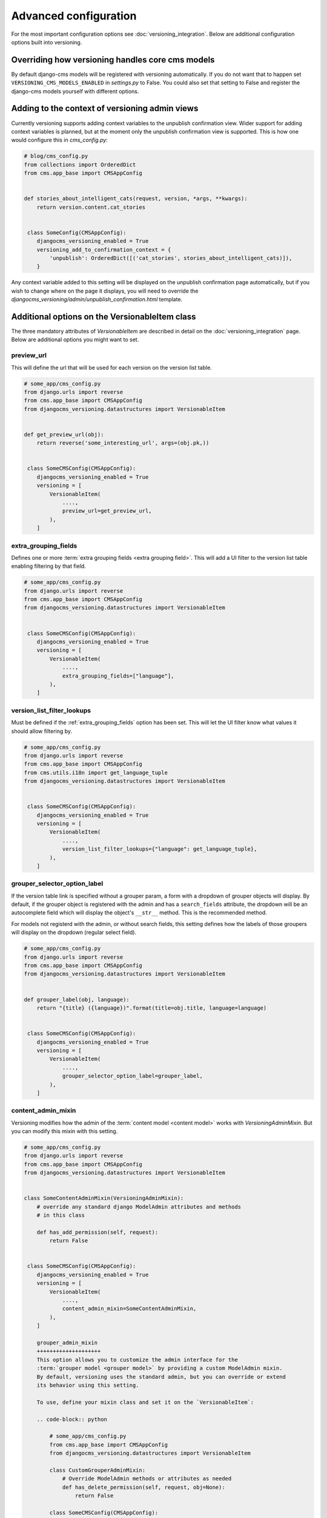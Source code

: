 Advanced configuration
======================

For the most important configuration options see :doc:`versioning_integration`. Below are additional configuration options built into versioning.


Overriding how versioning handles core cms models
-------------------------------------------------
By default django-cms models will be registered with versioning automatically. If you do not
want that to happen set ``VERSIONING_CMS_MODELS_ENABLED`` in `settings.py` to False.
You could also set that setting to False and register the django-cms models yourself
with different options.


Adding to the context of versioning admin views
------------------------------------------------

Currently versioning supports adding context variables to the unpublish confirmation view. Wider support for adding context variables is planned, but at the moment only the unpublish confirmation view is supported. This is how one would configure this in `cms_config.py`:

.. code-block:: python

    # blog/cms_config.py
    from collections import OrderedDict
    from cms.app_base import CMSAppConfig


    def stories_about_intelligent_cats(request, version, *args, **kwargs):
        return version.content.cat_stories


     class SomeConfig(CMSAppConfig):
        djangocms_versioning_enabled = True
        versioning_add_to_confirmation_context = {
            'unpublish': OrderedDict([('cat_stories', stories_about_intelligent_cats)]),
        }


Any context variable added to this setting will be displayed on the unpublish confirmation page automatically, but if you wish to change where on the page it displays, you will need to override the `djangocms_versioning/admin/unpublish_confirmation.html` template.


Additional options on the VersionableItem class
-------------------------------------------------
The three mandatory attributes of `VersionableItem` are described in detail on the :doc:`versioning_integration` page. Below are additional options you might want to set.


.. _preview_url:

preview_url
+++++++++++
This will define the url that will be used for each version on the version list table.

.. code-block:: python

    # some_app/cms_config.py
    from django.urls import reverse
    from cms.app_base import CMSAppConfig
    from djangocms_versioning.datastructures import VersionableItem


    def get_preview_url(obj):
        return reverse('some_interesting_url', args=(obj.pk,))


     class SomeCMSConfig(CMSAppConfig):
        djangocms_versioning_enabled = True
        versioning = [
            VersionableItem(
                ....,
                preview_url=get_preview_url,
            ),
        ]


.. _extra_grouping_fields:

extra_grouping_fields
++++++++++++++++++++++
Defines one or more :term:`extra grouping fields <extra grouping field>`. This will add a UI filter to the version list table enabling filtering by that field.

.. code-block:: python

    # some_app/cms_config.py
    from django.urls import reverse
    from cms.app_base import CMSAppConfig
    from djangocms_versioning.datastructures import VersionableItem


     class SomeCMSConfig(CMSAppConfig):
        djangocms_versioning_enabled = True
        versioning = [
            VersionableItem(
                ....,
                extra_grouping_fields=["language"],
            ),
        ]

.. _version_list_filter_lookups:

version_list_filter_lookups
++++++++++++++++++++++++++++
Must be defined if the :ref:`extra_grouping_fields` option has been set. This will let the UI filter know what values it should allow filtering by.

.. code-block:: python

    # some_app/cms_config.py
    from django.urls import reverse
    from cms.app_base import CMSAppConfig
    from cms.utils.i18n import get_language_tuple
    from djangocms_versioning.datastructures import VersionableItem


     class SomeCMSConfig(CMSAppConfig):
        djangocms_versioning_enabled = True
        versioning = [
            VersionableItem(
                ....,
                version_list_filter_lookups={"language": get_language_tuple},
            ),
        ]

grouper_selector_option_label
++++++++++++++++++++++++++++++

If the version table link is specified without a grouper param, a form with a dropdown of grouper objects will display. By default, if the grouper object is registered with the
admin and has a ``search_fields`` attribute, the dropdown will be an autocomplete
field which will display the object's ``__str__`` method. This is the recommended
method.

For models not registerd with the admin, or without search fields, this setting defines how the labels of those groupers will display on the dropdown (regular select field).


.. code-block:: python

    # some_app/cms_config.py
    from django.urls import reverse
    from cms.app_base import CMSAppConfig
    from djangocms_versioning.datastructures import VersionableItem


    def grouper_label(obj, language):
        return "{title} ({language})".format(title=obj.title, language=language)


     class SomeCMSConfig(CMSAppConfig):
        djangocms_versioning_enabled = True
        versioning = [
            VersionableItem(
                ....,
                grouper_selector_option_label=grouper_label,
            ),
        ]

content_admin_mixin
++++++++++++++++++++
Versioning modifies how the admin of the :term:`content model <content model>` works with `VersioningAdminMixin`. But you can modify this mixin with this setting.

.. code-block:: python

    # some_app/cms_config.py
    from django.urls import reverse
    from cms.app_base import CMSAppConfig
    from djangocms_versioning.datastructures import VersionableItem


    class SomeContentAdminMixin(VersioningAdminMixin):
        # override any standard django ModelAdmin attributes and methods
        # in this class

        def has_add_permission(self, request):
            return False


     class SomeCMSConfig(CMSAppConfig):
        djangocms_versioning_enabled = True
        versioning = [
            VersionableItem(
                ....,
                content_admin_mixin=SomeContentAdminMixin,
            ),
        ]

        grouper_admin_mixin
        ++++++++++++++++++++
        This option allows you to customize the admin interface for the
        :term:`grouper model <grouper model>` by providing a custom ModelAdmin mixin.
        By default, versioning uses the standard admin, but you can override or extend
        its behavior using this setting.

        To use, define your mixin class and set it on the `VersionableItem`:

        .. code-block:: python

            # some_app/cms_config.py
            from cms.app_base import CMSAppConfig
            from djangocms_versioning.datastructures import VersionableItem

            class CustomGrouperAdminMixin:
                # Override ModelAdmin methods or attributes as needed
                def has_delete_permission(self, request, obj=None):
                    return False

            class SomeCMSConfig(CMSAppConfig):
                djangocms_versioning_enabled = True
                versioning = [
                    VersionableItem(
                        ....,
                        grouper_admin_mixin=CustomGrouperAdminMixin,
                    ),
                ]

        This mixin will be applied to the admin for the grouper model registered by
        versioning, allowing you to customize permissions, list display, or any other
        admin behavior.

        Selecting the string ``"__default__"`` will use the
        :class:`djangocms_versioning.admin.DefaultGrouperVersioningAdminMixin`
        which combines the functionality of the
        :class:`djangocms_versioning.admin.StateIndicatorMixin` and the
        :class:`djangocms_versioning.admin.ExtendedGrouperVersionAdminMixin.

extended_admin_field_modifiers
++++++++++++++++++++++++++++++
These allow for the alteration of how a field is displayed, by providing a method,
when the admin menu containing it uses the ExtendedVersionAdminMixin.

This can be provided as a dictionary of {model: {field: method}}.

model - the model which is registered with an admin that inherits ExtendedVersionAdminMixin
field - field to be modified
method - the method used to modify the field

.. code-block:: python

    # some_app/cms_config.py
    from cms.app_base import CMSAppConfig

    from .models import SomeModel

    def transform_text_field(obj, field):
        return obj.field + " Extra Value!"

     class SomeCMSConfig(CMSAppConfig):
        djangocms_versioning_enabled = True
        ...
        extended_admin_field_modifiers = {SomeModel: {"text": transform_text_field}}
